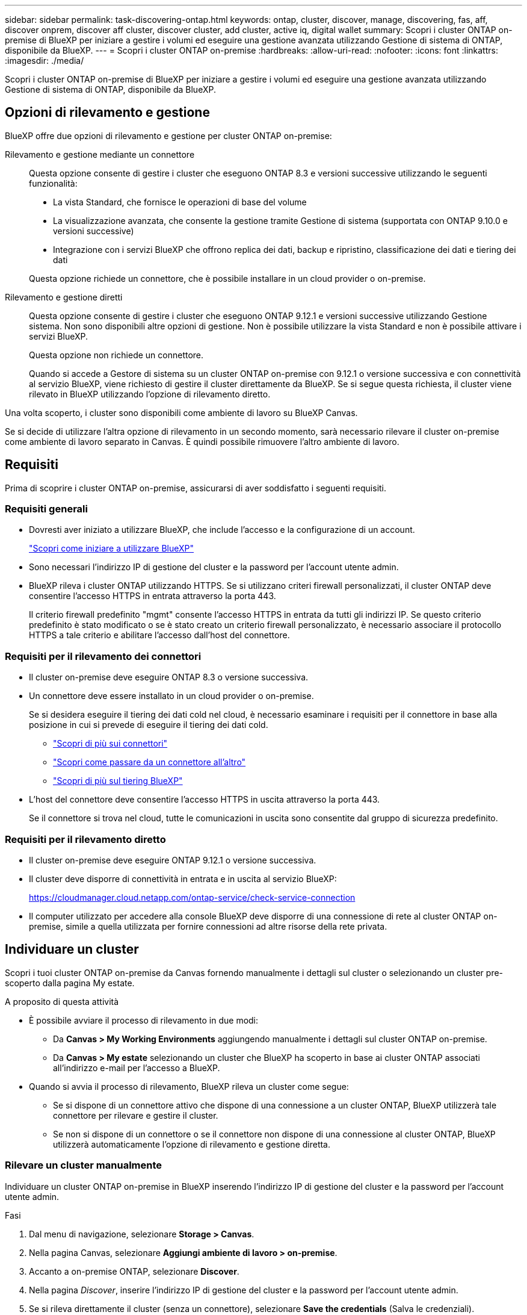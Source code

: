 ---
sidebar: sidebar 
permalink: task-discovering-ontap.html 
keywords: ontap, cluster, discover, manage, discovering, fas, aff, discover onprem, discover aff cluster, discover cluster, add cluster, active iq, digital wallet 
summary: Scopri i cluster ONTAP on-premise di BlueXP per iniziare a gestire i volumi ed eseguire una gestione avanzata utilizzando Gestione di sistema di ONTAP, disponibile da BlueXP. 
---
= Scopri i cluster ONTAP on-premise
:hardbreaks:
:allow-uri-read: 
:nofooter: 
:icons: font
:linkattrs: 
:imagesdir: ./media/


[role="lead"]
Scopri i cluster ONTAP on-premise di BlueXP per iniziare a gestire i volumi ed eseguire una gestione avanzata utilizzando Gestione di sistema di ONTAP, disponibile da BlueXP.



== Opzioni di rilevamento e gestione

BlueXP offre due opzioni di rilevamento e gestione per cluster ONTAP on-premise:

Rilevamento e gestione mediante un connettore:: Questa opzione consente di gestire i cluster che eseguono ONTAP 8.3 e versioni successive utilizzando le seguenti funzionalità:
+
--
* La vista Standard, che fornisce le operazioni di base del volume
* La visualizzazione avanzata, che consente la gestione tramite Gestione di sistema (supportata con ONTAP 9.10.0 e versioni successive)
* Integrazione con i servizi BlueXP che offrono replica dei dati, backup e ripristino, classificazione dei dati e tiering dei dati


Questa opzione richiede un connettore, che è possibile installare in un cloud provider o on-premise.

--
Rilevamento e gestione diretti:: Questa opzione consente di gestire i cluster che eseguono ONTAP 9.12.1 e versioni successive utilizzando Gestione sistema. Non sono disponibili altre opzioni di gestione. Non è possibile utilizzare la vista Standard e non è possibile attivare i servizi BlueXP.
+
--
Questa opzione non richiede un connettore.

Quando si accede a Gestore di sistema su un cluster ONTAP on-premise con 9.12.1 o versione successiva e con connettività al servizio BlueXP, viene richiesto di gestire il cluster direttamente da BlueXP. Se si segue questa richiesta, il cluster viene rilevato in BlueXP utilizzando l'opzione di rilevamento diretto.

--


Una volta scoperto, i cluster sono disponibili come ambiente di lavoro su BlueXP Canvas.

Se si decide di utilizzare l'altra opzione di rilevamento in un secondo momento, sarà necessario rilevare il cluster on-premise come ambiente di lavoro separato in Canvas. È quindi possibile rimuovere l'altro ambiente di lavoro.



== Requisiti

Prima di scoprire i cluster ONTAP on-premise, assicurarsi di aver soddisfatto i seguenti requisiti.



=== Requisiti generali

* Dovresti aver iniziato a utilizzare BlueXP, che include l'accesso e la configurazione di un account.
+
https://docs.netapp.com/us-en/bluexp-setup-admin/concept-overview.html["Scopri come iniziare a utilizzare BlueXP"^]

* Sono necessari l'indirizzo IP di gestione del cluster e la password per l'account utente admin.
* BlueXP rileva i cluster ONTAP utilizzando HTTPS. Se si utilizzano criteri firewall personalizzati, il cluster ONTAP deve consentire l'accesso HTTPS in entrata attraverso la porta 443.
+
Il criterio firewall predefinito "mgmt" consente l'accesso HTTPS in entrata da tutti gli indirizzi IP. Se questo criterio predefinito è stato modificato o se è stato creato un criterio firewall personalizzato, è necessario associare il protocollo HTTPS a tale criterio e abilitare l'accesso dall'host del connettore.





=== Requisiti per il rilevamento dei connettori

* Il cluster on-premise deve eseguire ONTAP 8.3 o versione successiva.
* Un connettore deve essere installato in un cloud provider o on-premise.
+
Se si desidera eseguire il tiering dei dati cold nel cloud, è necessario esaminare i requisiti per il connettore in base alla posizione in cui si prevede di eseguire il tiering dei dati cold.

+
** https://docs.netapp.com/us-en/bluexp-setup-admin/concept-connectors.html["Scopri di più sui connettori"^]
** https://docs.netapp.com/us-en/bluexp-setup-admin/task-managing-connectors.html["Scopri come passare da un connettore all'altro"^]
** https://docs.netapp.com/us-en/bluexp-tiering/concept-cloud-tiering.html["Scopri di più sul tiering BlueXP"^]


* L'host del connettore deve consentire l'accesso HTTPS in uscita attraverso la porta 443.
+
Se il connettore si trova nel cloud, tutte le comunicazioni in uscita sono consentite dal gruppo di sicurezza predefinito.





=== Requisiti per il rilevamento diretto

* Il cluster on-premise deve eseguire ONTAP 9.12.1 o versione successiva.
* Il cluster deve disporre di connettività in entrata e in uscita al servizio BlueXP:
+
https://cloudmanager.cloud.netapp.com/ontap-service/check-service-connection

* Il computer utilizzato per accedere alla console BlueXP deve disporre di una connessione di rete al cluster ONTAP on-premise, simile a quella utilizzata per fornire connessioni ad altre risorse della rete privata.




== Individuare un cluster

Scopri i tuoi cluster ONTAP on-premise da Canvas fornendo manualmente i dettagli sul cluster o selezionando un cluster pre-scoperto dalla pagina My estate.

.A proposito di questa attività
* È possibile avviare il processo di rilevamento in due modi:
+
** Da *Canvas > My Working Environments* aggiungendo manualmente i dettagli sul cluster ONTAP on-premise.
** Da *Canvas > My estate* selezionando un cluster che BlueXP ha scoperto in base ai cluster ONTAP associati all'indirizzo e-mail per l'accesso a BlueXP.


* Quando si avvia il processo di rilevamento, BlueXP rileva un cluster come segue:
+
** Se si dispone di un connettore attivo che dispone di una connessione a un cluster ONTAP, BlueXP utilizzerà tale connettore per rilevare e gestire il cluster.
** Se non si dispone di un connettore o se il connettore non dispone di una connessione al cluster ONTAP, BlueXP utilizzerà automaticamente l'opzione di rilevamento e gestione diretta.






=== Rilevare un cluster manualmente

Individuare un cluster ONTAP on-premise in BlueXP inserendo l'indirizzo IP di gestione del cluster e la password per l'account utente admin.

.Fasi
. Dal menu di navigazione, selezionare *Storage > Canvas*.
. Nella pagina Canvas, selezionare *Aggiungi ambiente di lavoro > on-premise*.
. Accanto a on-premise ONTAP, selezionare *Discover*.
. Nella pagina _Discover_, inserire l'indirizzo IP di gestione del cluster e la password per l'account utente admin.
. Se si rileva direttamente il cluster (senza un connettore), selezionare *Save the credentials* (Salva le credenziali).
+
Se si seleziona questa opzione, non sarà necessario immettere nuovamente le credenziali ogni volta che si apre l'ambiente di lavoro. Queste credenziali sono associate solo all'accesso utente BlueXP. Non vengono salvati per l'utilizzo da parte di altri utenti nell'account BlueXP.

. Selezionare *Discover*.
+
Se non si dispone di un connettore e l'indirizzo IP non è raggiungibile da BlueXP, viene richiesto di creare un connettore.



.Risultato
BlueXP rileva il cluster e lo aggiunge come ambiente di lavoro su Canvas. È ora possibile iniziare a gestire il cluster.

* link:task-manage-ontap-direct.html["Scopri come gestire i cluster rilevati direttamente"]
* link:task-manage-ontap-connector.html["Scopri come gestire i cluster rilevati con un connettore"]




=== Aggiungere un cluster già scoperto

BlueXP rileva automaticamente le informazioni sui cluster ONTAP associati all'indirizzo e-mail per l'accesso a BlueXP e le visualizza nella pagina *My estate* come cluster non rilevati. È possibile visualizzare l'elenco dei cluster non rilevati e aggiungerli uno alla volta.

.A proposito di questa attività
Tenere presente quanto segue sui cluster ONTAP on-premise visualizzati nella pagina My estate:

* L'indirizzo e-mail utilizzato per accedere a BlueXP deve essere associato a un account registrato del sito di supporto NetApp (NSS).
+
** Se si accede a BlueXP con l'account NSS e si accede alla pagina My estate, BlueXP utilizza tale account NSS per trovare i cluster associati all'account.
** Se si accede a BlueXP con un account cloud e si accede alla pagina My estate, BlueXP richiede di verificare l'e-mail. Se tale indirizzo e-mail è associato a un account NSS, BlueXP utilizza tali informazioni per individuare i cluster associati all'account.


* BlueXP mostra solo i cluster ONTAP che hanno inviato correttamente messaggi AutoSupport a NetApp.
* Per aggiornare l'elenco di inventario, uscire dalla pagina My estate, attendere 5 minuti, quindi tornare alla pagina.


.Fasi
. Dal menu di navigazione, selezionare *Storage > Canvas*.
. Selezionare *My estate*.
. Nella pagina My estate, selezionare *Discover* per on-premise ONTAP.
+
image:screenshot-my-estate-ontap.png["Una schermata della pagina My estate che mostra 12 cluster ONTAP on-premise non scoperti."]

. Selezionare un cluster, quindi selezionare *Discover*.
+
image:screenshot-my-estate-ontap-discover.png["Una schermata della pagina My estate che mostra 12 cluster ONTAP on-premise non scoperti."]

. Inserire la password per l'account utente admin.
. Selezionare *Discover*.
+
Se non si dispone di un connettore e l'indirizzo IP non è raggiungibile da BlueXP, viene richiesto di creare un connettore.



.Risultato
BlueXP rileva il cluster e lo aggiunge come ambiente di lavoro su Canvas. È ora possibile iniziare a gestire il cluster.

* link:task-manage-ontap-direct.html["Scopri come gestire i cluster rilevati direttamente"]
* link:task-manage-ontap-connector.html["Scopri come gestire i cluster rilevati con un connettore"]

